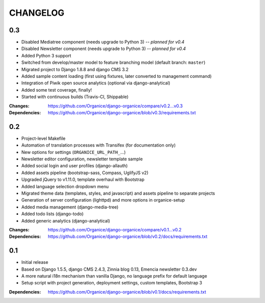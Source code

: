 =========
CHANGELOG
=========

0.3
===

- Disabled Mediatree component (needs upgrade to Python 3) -- *planned for v0.4*
- Disabled Newsletter component (needs upgrade to Python 3) -- *planned for v0.4*
- Added Python 3 support
- Switched from develop/master model to feature branching model (default branch: ``master``)
- Migrated project to Django 1.8.8 and django CMS 3.2
- Added sample content loading (first using fixtures, later converted to management command)
- Integration of Piwik open source analytics (optional via django-analytical)
- Added some test coverage, finally!
- Started with continuous builds (Travis-CI, Shippable)

:Changes: https://github.com/Organice/django-organice/compare/v0.2...v0.3
:Dependencies: https://github.com/Organice/django-organice/blob/v0.3/requirements.txt

0.2
===

- Project-level Makefile
- Automation of translation processes with Transifex (for documentation only)
- New options for settings (``ORGANICE_URL_PATH_``...)
- Newsletter editor configuration, newsletter template sample
- Added social login and user profiles (django-allauth)
- Added assets pipeline (bootstrap-sass, Compass, UglifyJS v2)
- Upgraded jQuery to v1.11.0, template overhaul with Bootstrap
- Added language selection dropdown menu
- Migrated theme data (templates, styles, and javascript) and assets pipeline
  to separate projects
- Generation of server configuration (lighttpd) and more options in organice-setup
- Added media management (django-media-tree)
- Added todo lists (django-todo)
- Added generic analytics (django-analytical)

:Changes: https://github.com/Organice/django-organice/compare/v0.1...v0.2
:Dependencies: https://github.com/Organice/django-organice/blob/v0.2/docs/requirements.txt

0.1
===

- Initial release
- Based on Django 1.5.5, django CMS 2.4.3, Zinnia blog 0.13, Emencia newsletter 0.3.dev
- A more natural i18n mechanism than vanilla Django, no language prefix for default language
- Setup script with project generation, deployment settings, custom templates, Bootstrap 3

:Dependencies: https://github.com/Organice/django-organice/blob/v0.1/docs/requirements.txt
